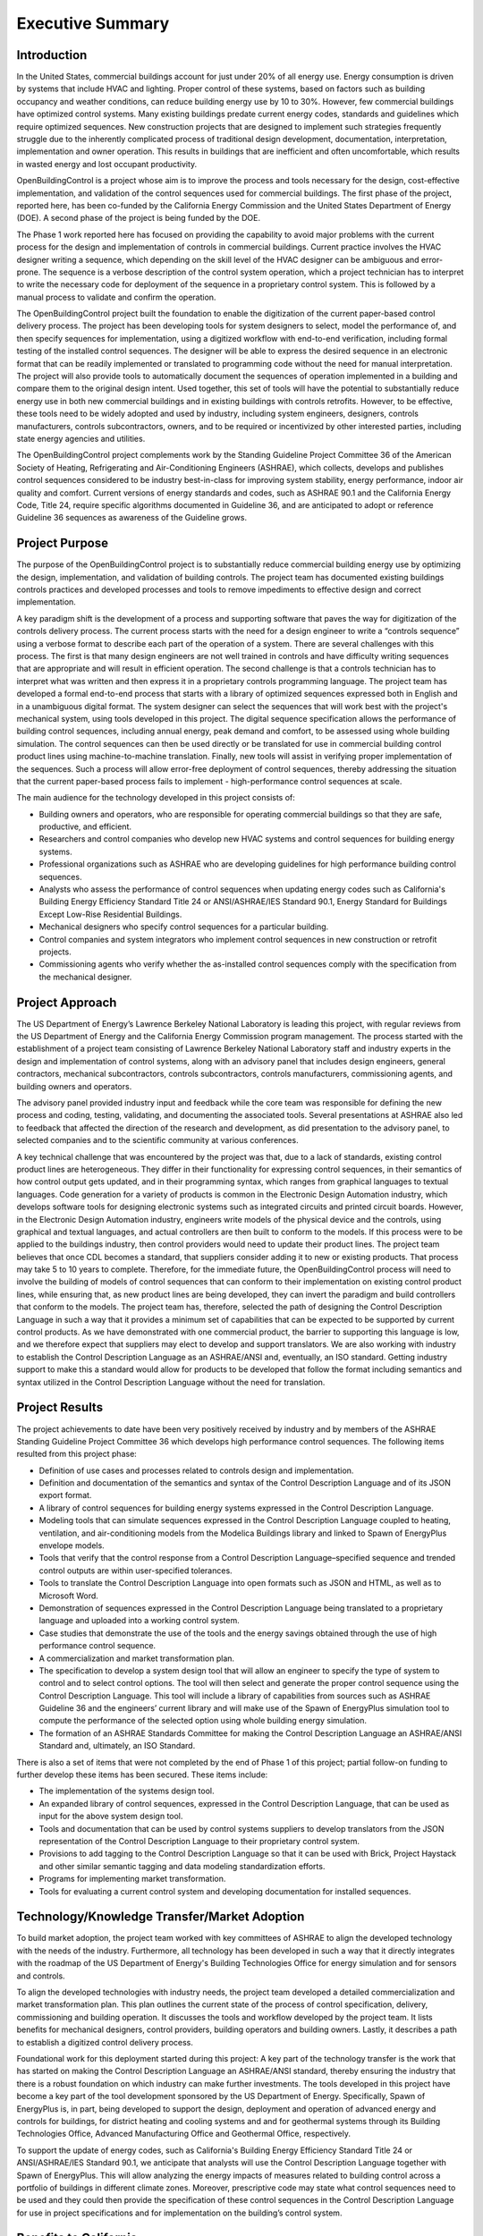 Executive Summary
-----------------

.. |CDL| replace:: the Control Description Language

Introduction
^^^^^^^^^^^^

In the United States, commercial buildings account for just under 20%
of all energy use. Energy consumption is driven by systems that
include HVAC and lighting. Proper control of these systems, based on
factors such as building occupancy and weather conditions, can reduce
building energy use by 10 to 30%. However, few commercial buildings
have optimized control systems. Many existing buildings predate
current energy codes, standards and guidelines which require
optimized sequences. New construction
projects that are designed to implement such strategies frequently
struggle due to the inherently complicated process of traditional
design development, documentation, interpretation, implementation and
owner operation. This results in buildings that are inefficient and
often uncomfortable, which results in wasted energy and lost occupant
productivity.

OpenBuildingControl is a project whose aim is to improve the process
and tools necessary for the design, cost-effective implementation, and
validation of the control sequences used for commercial
buildings. The first phase of the project, reported here, has been
co-funded by the California Energy Commission and
the United States Department of Energy (DOE).
A second phase of the project is being funded by the DOE.

The Phase 1 work reported here has focused on providing the
capability to avoid major problems with the current process for the
design and implementation of controls in commercial buildings. Current
practice involves the HVAC designer writing a sequence, which depending
on the skill level of the HVAC designer can be ambiguous and error-prone.
The sequence is a verbose description of the control system operation,
which a project technician has to interpret to write the necessary code
for deployment of the sequence in a proprietary control system. This is
followed by a manual process to validate and confirm the operation.

The OpenBuildingControl project built the foundation to enable
the digitization of the
current paper-based control delivery process. The project has been
developing tools for
system designers to select, model the performance of, and then specify
sequences for implementation, using a digitized workflow with
end-to-end verification, including formal testing of the installed
control sequences. The designer will be able to express the desired
sequence in an electronic format that can be readily implemented or translated to
programming code without the need for manual interpretation. The
project will also provide tools to automatically document the
sequences of operation implemented in a building and compare them to
the original design intent. Used together, this set of tools will have
the potential to substantially reduce energy use in both new
commercial buildings and in existing buildings with controls retrofits.
However, to be effective, these tools need to be widely adopted and
used by industry, including system engineers, designers, controls
manufacturers, controls subcontractors, owners, and to be required or
incentivized by other interested parties, including state energy
agencies and utilities.

The OpenBuildingControl project complements work by the
Standing
Guideline Project Committee 36 of
the American Society of Heating, Refrigerating and Air-Conditioning Engineers (ASHRAE),
which collects, develops and
publishes control sequences considered to be industry best-in-class
for improving system stability, energy performance, indoor air quality
and comfort. Current versions of energy standards and codes, such as
ASHRAE 90.1 and the California Energy Code, Title 24, require specific
algorithms documented in Guideline 36, and are anticipated to adopt or reference Guideline 36
sequences as awareness of the Guideline grows.


Project Purpose
^^^^^^^^^^^^^^^

The purpose of the OpenBuildingControl project is to substantially
reduce commercial building energy use by optimizing the design,
implementation, and validation of building controls. The project team
has documented existing buildings controls practices and developed
processes and tools to remove impediments to effective design and
correct implementation.

A key paradigm shift is the development of a process and supporting
software that paves the way for digitization of the controls delivery
process. The current process starts with the need for a design
engineer to write a “controls sequence” using a verbose format to
describe each part of the operation of a system. There are several
challenges with this process. The first is that many design engineers
are not well trained in controls and have difficulty writing sequences
that are appropriate and will result in efficient operation. The
second challenge is that a controls technician has to interpret what
was written and then express it in a proprietary controls programming
language. The project team has developed a formal end-to-end process
that starts with a library of optimized sequences expressed both in
English and in a  unambiguous digital format. The system designer can
select the sequences that will work best with the project's mechanical
system, using tools developed in this project. The digital sequence
specification allows the performance of building control sequences,
including annual energy, peak demand and comfort, to be assessed using
whole building simulation. The control sequences can then be used directly or be
translated for use in commercial building control product lines using
machine-to-machine translation. Finally, new tools will assist in
verifying proper implementation of the sequences.  Such a process will
allow error-free deployment of control sequences, thereby addressing
the situation that the current paper-based process fails to implement
- high-performance control sequences at scale.

The main audience for the technology developed in this project
consists of:

* Building owners and operators, who are responsible for operating
  commercial buildings so that they are safe, productive, and efficient.

* Researchers and control companies who develop new HVAC systems and control sequences
  for building energy systems.

* Professional organizations such as ASHRAE who are developing
  guidelines for high performance building control sequences.

* Analysts who assess the performance of control sequences when
  updating energy codes such as California's Building Energy Efficiency Standard
  Title 24 or ANSI/ASHRAE/IES Standard 90.1,
  Energy Standard for Buildings Except Low-Rise Residential Buildings.

* Mechanical designers who specify control sequences for a particular building.

* Control companies and system integrators who implement control sequences
  in new construction or retrofit projects.

* Commissioning agents who verify whether the as-installed control
  sequences comply with the specification from the mechanical designer.


Project Approach
^^^^^^^^^^^^^^^^

The US Department of Energy’s Lawrence Berkeley National Laboratory
is leading this project, with regular reviews from the
US Department of Energy and the California
Energy Commission program management. The process started with the
establishment of a project team consisting of Lawrence Berkeley
National Laboratory staff and industry experts in the design and
implementation of control systems, along with an advisory panel that
includes design engineers, general contractors, mechanical
subcontractors, controls subcontractors, controls manufacturers,
commissioning agents, and building owners and operators.

The advisory panel provided industry input and feedback while the core
team was responsible for defining the new process and coding, testing,
validating, and documenting the associated tools.
Several presentations at ASHRAE also led to feedback that affected
the direction of the research and development, as did presentation
to the advisory panel, to selected companies and to the scientific community
at various conferences.

A key technical challenge that was encountered by the project was
that, due to a lack of standards, existing control product lines are
heterogeneous. They differ in their functionality for expressing
control sequences, in their semantics of how control output gets
updated, and in their programming syntax, which ranges from graphical languages to
textual languages. Code generation for a variety of products is common
in the Electronic Design Automation industry, which develops software
tools for designing electronic systems such as integrated circuits and
printed circuit boards. However, in the Electronic Design Automation
industry, engineers write models of the physical device and the
controls, using graphical and textual languages,
and actual controllers are then built to conform
to the models. If this process were to be applied to the buildings
industry, then control providers would need to update their product
lines. The project team
believes that once CDL becomes a standard, that suppliers consider
adding it to new or existing products.
That process may take 5 to 10 years to complete.
Therefore, for the immediate future, the OpenBuildingControl process
will need to involve the building of models of control sequences that
can conform to their implementation on existing control product lines,
while ensuring that, as new product lines are being developed, they
can invert the paradigm and build controllers that conform to the
models. The project team has, therefore, selected the path of
designing |CDL| in such a way that it provides a minimum set of
capabilities that can be expected to be supported by current control products.
As we have demonstrated with one commercial product, the
barrier to supporting this language is low, and we therefore expect
that suppliers may elect to develop and support translators.
We are also working with
industry to establish |CDL| as an ASHRAE/ANSI
and, eventually, an ISO standard. Getting industry support to make
this a standard would allow for products to be developed that follow
the format including semantics and syntax utilized in |CDL| without
the need for translation.


Project Results
^^^^^^^^^^^^^^^

The project achievements to date have been very positively received by
industry and by members of the ASHRAE Standing
Guideline Project Committee 36 which develops high
performance control sequences. The following items resulted from this
project phase:

* Definition of use cases and processes related to controls design and
  implementation.

* Definition and documentation of the semantics and syntax of |CDL| and
  of its JSON export format.

* A library of control sequences for building energy systems expressed
  in |CDL|.

* Modeling tools that can simulate sequences expressed in |CDL| coupled
  to heating, ventilation, and air-conditioning models from the Modelica
  Buildings library and linked to Spawn of EnergyPlus envelope models.

* Tools that verify that the control response from a Control
  Description Language–specified sequence and trended control outputs
  are within user-specified tolerances.

* Tools to translate |CDL| into open formats such as JSON and HTML, as
  well as to Microsoft Word.

* Demonstration of sequences expressed in |CDL| being translated to a
  proprietary language and uploaded into a working control system.

* Case studies that demonstrate the use of the tools and the
  energy savings obtained through the use of high performance control sequence.

* A commercialization and market transformation plan.

* The specification to develop a system design tool that will allow an
  engineer to specify the type of system to control and to select
  control options. The tool will then select and generate the proper
  control sequence using |CDL|. This tool will include a library of
  capabilities from sources such as ASHRAE Guideline 36 and the
  engineers’ current library and will make use of the Spawn of
  EnergyPlus simulation tool to compute the performance of the selected
  option using whole building energy simulation.

* The formation of an ASHRAE Standards Committee for making |CDL| an
  ASHRAE/ANSI Standard and, ultimately, an ISO Standard.

There is also a set of items that were not completed by the end of
Phase 1 of this project; partial follow-on funding to further develop
these items has been secured. These items include:

* The implementation of the systems design tool.

* An expanded library of control sequences, expressed in |CDL|, that can
  be used as input for the above system design tool.

* Tools and documentation that can be used by control systems
  suppliers to develop translators from the JSON representation of |CDL|
  to their proprietary control system.

* Provisions to add tagging to |CDL| so that it can be used with Brick,
  Project Haystack and other similar semantic tagging and data modeling
  standardization efforts.

* Programs for implementing market transformation.

* Tools for evaluating a current control system and developing
  documentation for installed sequences.


Technology/Knowledge Transfer/Market Adoption
^^^^^^^^^^^^^^^^^^^^^^^^^^^^^^^^^^^^^^^^^^^^^

To build market adoption, the project team worked with key committees
of ASHRAE to align the developed technology with the needs of the industry.
Furthermore, all technology has been
developed in such a way that it directly integrates with the roadmap
of the US Department of Energy's Building Technologies Office
for energy simulation and for sensors and controls.

To align the developed technologies with industry needs, the project
team developed a detailed commercialization and market transformation
plan. This plan outlines the current state of the process
of control specification, delivery, commissioning and building operation.
It discusses the tools and workflow developed by the project team.
It lists benefits for mechanical designers, control providers,
building operators and building owners.
Lastly, it describes a path to establish
a digitized control delivery process.

Foundational work for this deployment started during this project:
A key part of the technology transfer
is the work that has started on making |CDL| an ASHRAE/ANSI standard,
thereby ensuring the industry that there is a robust foundation on
which industry can make further investments.
The tools developed in this project have become a key part of the
tool development sponsored by the US Department of Energy.
Specifically, Spawn of EnergyPlus is, in part,
being developed to support the design, deployment and operation of advanced
energy and controls for buildings,
for district heating and cooling systems and
and for geothermal systems through its
Building Technologies Office, Advanced Manufacturing Office and
Geothermal Office, respectively.

To support the update of
energy codes, such as California's Building Energy
Efficiency Standard Title 24 or ANSI/ASHRAE/IES Standard 90.1,
we anticipate that analysts will use |CDL| together with Spawn of
EnergyPlus. This will allow analyzing the energy impacts of measures
related to building control across a portfolio of buildings in different
climate zones.
Moreover, prescriptive code may state what control sequences need to
be used and they could then provide the specification of these control sequences in
|CDL| for use in project specifications and for implementation on the
building’s control system.


Benefits to California
^^^^^^^^^^^^^^^^^^^^^^

This project will benefit both the State of California and the rest of
the US — and, ideally, the world. The key benefits are as follows:

* *Reduced cost to design and implement advanced controls*. This
  project will make the use of these advanced controls sequences more cost
  effective for new construction and, even more importantly, for
  retrofit, where costs and complexity are often impediments to
  implementation.

* *Improved energy efficiency*. The project team has documented the
  potential to reduce heating, ventilation, and air-conditioning system
  energy use by 30% through the use of advanced controls sequences for airside
  HVAC systems. The team is confident that this approach can be extended
  to other building systems, including primary systems, lighting
  systems, and active façade systems. The ability to reduce building
  energy use is a significant benefit for the state and is essential to
  achieving California’s 2030 goal of having all new commercial
  buildings, and 50% of commercial buildings being retrofitted, to be net
  zero energy.

The adoption of OpenBuildingControl will result in improved design and
implementation of commercial building controls
without requiring major retraining or process changes to how controls are designed or delivered.
The energy savings from widespread adoption of the processes and tools can be estimated as follows.
A major barrier to achieving the state’s statutory energy goals is
the failure of most commercial buildings to perform close to the technical potential
of the design and its associated equipment. An LBNL meta-study identified 16% median actual savings
from retro-commissioning and a study of 481 operational issues identified in existing commercial buildings
found that control problems accounted for more than 75% of the potential energy savings.
Therefore, we assume that around 75% of the 16% energy savings, equal to a total of 12% of energy savings,
associated with commissioning are related to controls.
Assuming that the technologies to be developed in the proposed project can save 12% in the 50% of
commercial building floor area higher than 50,000 sf, we will assume our technology can reduce energy consumption
on average across all commercial buildings by 6%.

The California savings are estimated as follows:
The annual energy consumption of California commercial buildings is about 67.1 TWh of electricity,
equivalent to 0.64 quads (188 TWh) of source energy,
and 1278.6 Mtherms (0.13 quads, 37.4 TWh) of natural gas.
The estimated 6% savings correspond to 4.03 TWh of electricity,
equivalent to 0.038 quads (11.28 TWh) of source energy, and 0.00764 quads (2.24 TWh) of natural gas.
Assuming a price of 0.17 $/kWh for electricity and 8 $/(1000 ft3) for natural gas (corresponding to 0.027 $/kWh),
the cost savings would be $0.69B in electricity and $0.064B in natural gas.

The US national savings are estimated as follows:
The annual energy consumption of US commercial buildings is about 1240 TWh of electricity,
equivalent to 11.9 quads (3472 TWh) of source energy, and about 22,500 MTherms (2.25 quads, 659 TWh) of natural gas.
The estimated 6% savings correspond to 74.4 TWh of electricity, equivalent to 0.71 quads (208 TWh) of source energy, and
0.135 quads (39.5 TWh) of natural gas.
Assuming a price of 0.11 $/kWh for electricity and 8 $/(1000 ft3) for natural gas, the electricity cost savings would be $8.2B and
the natural gas savings $1.07B.

These electricity savings correspond to
25 Rosenfelds in the US and
1.5 Rosenfelds in California.

If we assume 75% adoption of OpenBuildingControl over the next ten years, a controls retrofit rate of 10% per year and
a new building construction rate of 1.5% per year,
then, after 10 years, the fraction of the building stock, weighted by floor area,
that is impacted by OpenBuildingControl is 21%.
Assuming the potential benefit of $0.69B savings in electricity,
the estimated benefits are $146M/yr savings for California ratepayers.
